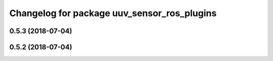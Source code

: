 ^^^^^^^^^^^^^^^^^^^^^^^^^^^^^^^^^^^^^^^^^^^^
Changelog for package uuv_sensor_ros_plugins
^^^^^^^^^^^^^^^^^^^^^^^^^^^^^^^^^^^^^^^^^^^^

0.5.3 (2018-07-04)
------------------

0.5.2 (2018-07-04)
------------------
